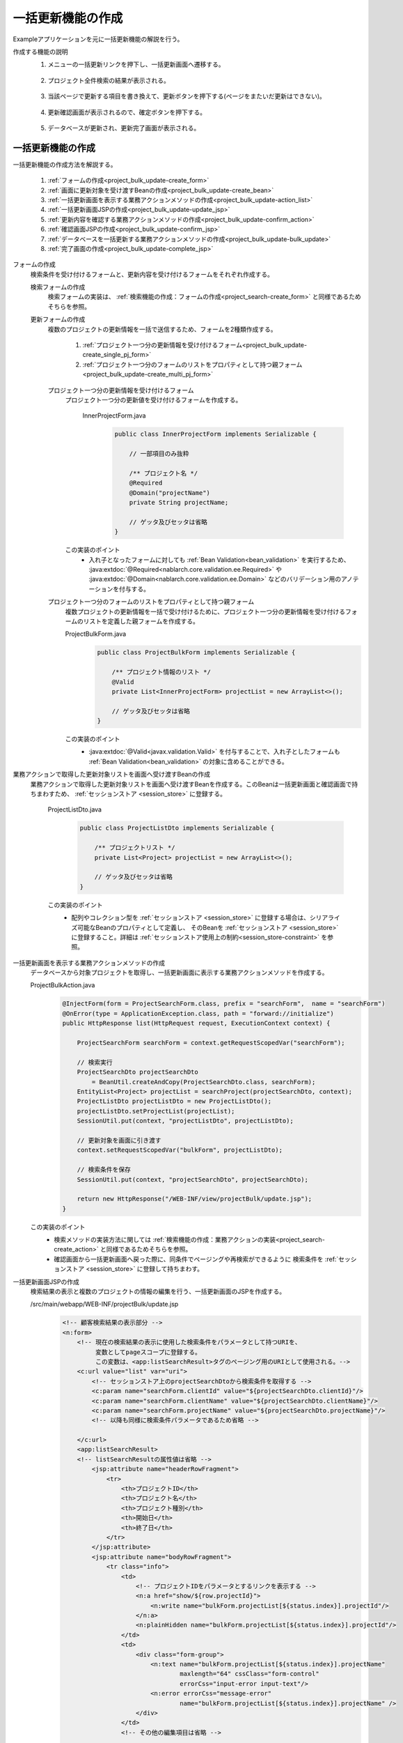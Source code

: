 .. _`project_bulk_update`:

一括更新機能の作成
==========================================
Exampleアプリケーションを元に一括更新機能の解説を行う。

作成する機能の説明
  1. メニューの一括更新リンクを押下し、一括更新画面へ遷移する。

    .. image:: ../images/project_bulk_update/project_bulk_update-menu.png
      :scale: 80

  2. プロジェクト全件検索の結果が表示される。

    .. image:: ../images/project_bulk_update/project_bulk_update-list.png
      :scale: 80

  3. 当該ページで更新する項目を書き換えて、更新ボタンを押下する(ページをまたいだ更新はできない)。

    .. image:: ../images/project_bulk_update/project_bulk_update-list_changed.png
      :scale: 80

  4. 更新確認画面が表示されるので、確定ボタンを押下する。

    .. image:: ../images/project_bulk_update/project_bulk_update-confirm.png
      :scale: 80

  5. データベースが更新され、更新完了画面が表示される。

    .. image:: ../images/project_bulk_update/project_bulk_update-complete.png
      :scale: 80

一括更新機能の作成
---------------------
一括更新機能の作成方法を解説する。

  #. :ref:`フォームの作成<project_bulk_update-create_form>`
  #. :ref:`画面に更新対象を受け渡すBeanの作成<project_bulk_update-create_bean>`
  #. :ref:`一括更新画面を表示する業務アクションメソッドの作成<project_bulk_update-action_list>`
  #. :ref:`一括更新画面JSPの作成<project_bulk_update-update_jsp>`
  #. :ref:`更新内容を確認する業務アクションメソッドの作成<project_bulk_update-confirm_action>`
  #. :ref:`確認画面JSPの作成<project_bulk_update-confirm_jsp>`
  #. :ref:`データベースを一括更新する業務アクションメソッドの作成<project_bulk_update-bulk_update>`
  #. :ref:`完了画面の作成<project_bulk_update-complete_jsp>`

.. _`project_bulk_update-create_form`:

フォームの作成
  検索条件を受け付けるフォームと、更新内容を受け付けるフォームをそれぞれ作成する。

  検索フォームの作成
    検索フォームの実装は、 :ref:`検索機能の作成：フォームの作成<project_search-create_form>` と同様であるためそちらを参照。

  更新フォームの作成
    複数のプロジェクトの更新情報を一括で送信するため、フォームを2種類作成する。

      #. :ref:`プロジェクト一つ分の更新情報を受け付けるフォーム<project_bulk_update-create_single_pj_form>`
      #. :ref:`プロジェクト一つ分のフォームのリストをプロパティとして持つ親フォーム<project_bulk_update-create_multi_pj_form>`

        .. image:: ../images/project_bulk_update/project_bulk_update-form.png

    .. _`project_bulk_update-create_single_pj_form`:

    プロジェクト一つ分の更新情報を受け付けるフォーム
      プロジェクト一つ分の更新値を受け付けるフォームを作成する。

        InnerProjectForm.java
          .. code-block:: java

            public class InnerProjectForm implements Serializable {

                // 一部項目のみ抜粋

                /** プロジェクト名 */
                @Required
                @Domain("projectName")
                private String projectName;

                // ゲッタ及びセッタは省略
            }

      この実装のポイント
        * 入れ子となったフォームに対しても  :ref:`Bean Validation<bean_validation>` を実行するため、
          :java:extdoc:`@Required<nablarch.core.validation.ee.Required>` や :java:extdoc:`@Domain<nablarch.core.validation.ee.Domain>`
          などのバリデーション用のアノテーションを付与する。

    .. _`project_bulk_update-create_multi_pj_form`:

    プロジェクト一つ分のフォームのリストをプロパティとして持つ親フォーム
      複数プロジェクトの更新情報を一括で受け付けるために、プロジェクト一つ分の更新情報を受け付けるフォームのリストを定義した親フォームを作成する。

      ProjectBulkForm.java
        .. code-block:: java

          public class ProjectBulkForm implements Serializable {

              /** プロジェクト情報のリスト */
              @Valid
              private List<InnerProjectForm> projectList = new ArrayList<>();

              // ゲッタ及びセッタは省略
          }

      この実装のポイント
        * :java:extdoc:`@Valid<javax.validation.Valid>` を付与することで、入れ子としたフォームも :ref:`Bean Validation<bean_validation>` の対象に含めることができる。

.. _`project_bulk_update-create_bean`:

業務アクションで取得した更新対象リストを画面へ受け渡すBeanの作成
  業務アクションで取得した更新対象リストを画面へ受け渡すBeanを作成する。このBeanは一括更新画面と確認画面で持ちまわすため、 :ref:`セッションストア <session_store>` に登録する。

    ProjectListDto.java
      .. code-block:: java

        public class ProjectListDto implements Serializable {

            /** プロジェクトリスト */
            private List<Project> projectList = new ArrayList<>();

            // ゲッタ及びセッタは省略
        }

    この実装のポイント
      * 配列やコレクション型を :ref:`セッションストア <session_store>` に登録する場合は、シリアライズ可能なBeanのプロパティとして定義し、
        そのBeanを :ref:`セッションストア <session_store>` に登録すること。詳細は :ref:`セッションストア使用上の制約<session_store-constraint>` を参照。

.. _`project_bulk_update-action_list`:

一括更新画面を表示する業務アクションメソッドの作成
  データベースから対象プロジェクトを取得し、一括更新画面に表示する業務アクションメソッドを作成する。

  ProjectBulkAction.java
    .. code-block:: java

      @InjectForm(form = ProjectSearchForm.class, prefix = "searchForm",  name = "searchForm")
      @OnError(type = ApplicationException.class, path = "forward://initialize")
      public HttpResponse list(HttpRequest request, ExecutionContext context) {

          ProjectSearchForm searchForm = context.getRequestScopedVar("searchForm");

          // 検索実行
          ProjectSearchDto projectSearchDto
              = BeanUtil.createAndCopy(ProjectSearchDto.class, searchForm);
          EntityList<Project> projectList = searchProject(projectSearchDto, context);
          ProjectListDto projectListDto = new ProjectListDto();
          projectListDto.setProjectList(projectList);
          SessionUtil.put(context, "projectListDto", projectListDto);

          // 更新対象を画面に引き渡す
          context.setRequestScopedVar("bulkForm", projectListDto);

          // 検索条件を保存
          SessionUtil.put(context, "projectSearchDto", projectSearchDto);

          return new HttpResponse("/WEB-INF/view/projectBulk/update.jsp");
      }

  この実装のポイント
    * 検索メソッドの実装方法に関しては :ref:`検索機能の作成：業務アクションの実装<project_search-create_action>` と同様であるためそちらを参照。
    * 確認画面から一括更新画面へ戻った際に、同条件でページングや再検索ができるように
      検索条件を :ref:`セッションストア <session_store>` に登録して持ちまわす。

.. _`project_bulk_update-update_jsp`:

一括更新画面JSPの作成
  検索結果の表示と複数のプロジェクトの情報の編集を行う、一括更新画面のJSPを作成する。

  /src/main/webapp/WEB-INF/projectBulk/update.jsp
    .. code-block:: jsp

      <!-- 顧客検索結果の表示部分 -->
      <n:form>
          <!-- 現在の検索結果の表示に使用した検索条件をパラメータとして持つURIを、
               変数としてpageスコープに登録する。
               この変数は、<app:listSearchResult>タグのページング用のURIとして使用される。-->
          <c:url value="list" var="uri">
              <!-- セッションストア上のprojectSearchDtoから検索条件を取得する -->
              <c:param name="searchForm.clientId" value="${projectSearchDto.clientId}"/>
              <c:param name="searchForm.clientName" value="${projectSearchDto.clientName}"/>
              <c:param name="searchForm.projectName" value="${projectSearchDto.projectName}"/>
              <!-- 以降も同様に検索条件パラメータであるため省略 -->

          </c:url>
          <app:listSearchResult>
          <!-- listSearchResultの属性値は省略 -->
              <jsp:attribute name="headerRowFragment">
                  <tr>
                      <th>プロジェクトID</th>
                      <th>プロジェクト名</th>
                      <th>プロジェクト種別</th>
                      <th>開始日</th>
                      <th>終了日</th>
                  </tr>
              </jsp:attribute>
              <jsp:attribute name="bodyRowFragment">
                  <tr class="info">
                      <td>
                          <!-- プロジェクトIDをパラメータとするリンクを表示する -->
                          <n:a href="show/${row.projectId}">
                              <n:write name="bulkForm.projectList[${status.index}].projectId"/>
                          </n:a>
                          <n:plainHidden name="bulkForm.projectList[${status.index}].projectId"/>
                      </td>
                      <td>
                          <div class="form-group">
                              <n:text name="bulkForm.projectList[${status.index}].projectName"
                                      maxlength="64" cssClass="form-control"
                                      errorCss="input-error input-text"/>
                              <n:error errorCss="message-error"
                                      name="bulkForm.projectList[${status.index}].projectName" />
                          </div>
                      </td>
                      <!-- その他の編集項目は省略 -->

                  </tr>
              </jsp:attribute>
          </app:listSearchResult>
          <div class="title-nav page-footer">
              <div class="button-nav">
                  <n:button id="bottomUpdateButton" uri="/action/projectBulk/confirmOfUpdate"
                      disabled="${isUpdatable}" cssClass="btn btn-raised btn-success">
                          更新</n:button>
                  <n:a id="bottomCreateButton" type="button" uri="/action/project"
                      cssClass="btn btn-raised btn-default" value="新規登録"></n:a>
              </div>
          </div>
      </n:form>

  この実装のポイント
    * 検索結果を表示するJSPの作成方法は :ref:`検索機能の作成：検索結果表示部分の作成<project_search-create_result_jsp>` と同様であるため、そちらを参照。
    * 確認画面から一括更新画面に戻った際に、同条件での再検索やページングが行えるように、 :ref:`セッションストア <session_store>` から取得した検索条件を元に検索条件パラメータを構成する。
      JSPでは、 :ref:`セッションストア <session_store>` に登録したオブジェクトは、リクエストスコープに登録したオブジェクトと同様に扱うことができる。
    * 配列型、もしくは :java:extdoc:`List<java.util.List>` 型プロパティの要素は、 `プロパティ名[index]` 形式でアクセスできる。
      詳細は :ref:`tag-access_rule` 参照。

.. _`project_bulk_update-confirm_action`:

更新内容の確認を行う業務アクションメソッドの作成
  更新内容の確認を行う業務アクションメソッドを作成する。

  ProjectBulkAction.java
    .. code-block:: java

      @InjectForm(form = ProjectBulkForm.class, prefix = "bulkForm", name = "bulkForm")
      @OnError(type = ApplicationException.class, path = "/WEB-INF/view/projectBulk/update.jsp")
      public HttpResponse confirmOfUpdate(HttpRequest request, ExecutionContext context) {

          ProjectBulkForm form = context.getRequestScopedVar("bulkForm");
          ProjectListDto dto = SessionUtil.get(context, "projectListDto");

          // 更新内容をセッションに上書き
          final List<InnerProjectForm> innerForms = form.getProjectList();
          dto.getProjectList()
             .forEach(project ->
                     innerForms.stream()
                               .filter(innerForm ->
                                       Objects.equals(innerForm.getProjectId(), project.getProjectId()
                                                                                       .toString()))
                               .findFirst()
                               .ifPresent(innerForm -> BeanUtil.copy(innerForm, project)));

          return new HttpResponse("/WEB-INF/view/projectBulk/confirmOfUpdate.jsp");
      }

  この実装のポイント
    * 更新する情報は :ref:`セッションストア <session_store>` に保持する。

.. _`project_bulk_update-confirm_jsp`:

確認画面JSPの作成
  変更後のプロジェクト情報を表示する画面のJSPを作成する。

  /src/main/webapp/WEB-INF/projectBulk/confirmOfUpdate.jsp
    .. code-block:: jsp

          <section>
              <div class="title-nav">
                  <span>プロジェクト検索一覧更新画面</span>
                  <div class="button-nav">
                      <n:form useToken="true">
                        <!-- ボタン部分は省略 -->
                      </n:form>
                  </div>
              </div>
              <h4 class="font-group">プロジェクト変更一覧</h4>
              <div>
                  <table class="table table-striped table-hover">
                      <tr>
                          <th>プロジェクトID</th>
                          <th>プロジェクト名</th>
                          <th>プロジェクト種別</th>
                          <th>開始日</th>
                          <th>終了日</th>
                      </tr>
                      <c:forEach var="row" items="${projectListDto.projectList}">
                          <tr class="<n:write name='oddEvenCss' />">
                              <td>
                                  <n:write name="row.projectId" />
                              </td>
                              <!-- 他項目は省略 -->
                          </tr>
                      </c:forEach>
                  </table>
              </div>
          </section>

.. _`project_bulk_update-bulk_update`:

データベースを一括更新する業務アクションメソッドの作成
  対象プロジェクトを一括で更新する。

  ProjectBulkAction.java
    .. code-block:: java

      @OnDoubleSubmission
      public HttpResponse update(HttpRequest request, ExecutionContext context) {

        ProjectListDto projectListDto = SessionUtil.get(context, "projectListDto");
        projectListDto.getProjectList().forEach(UniversalDao::update);

        return new HttpResponse(303, "redirect://completeOfUpdate");
      }

  この実装のポイント
    * 基本的な実装方法は  :ref:`更新機能の作成：データベースを更新する業務アクションメソッドの作成<project_update-create_decide_action>` と同様である。
    * :java:extdoc:`UniversalDao#update <nablarch.common.dao.UniversalDao.update(java.lang.Object)>` を更新件数分実行する。
      排他制御エラーが発生した場合は全件の更新がロールバックされる。

      .. tip::
        Exampleアプリケーションでは独自のエラー制御ハンドラを追加しているため、排他制御エラーにより :java:extdoc:`OptimisticLockException<javax.persistence.OptimisticLockException>` が発生した場合、
        排他制御エラー画面へ遷移する。ハンドラによるエラー制御の作成方法は、 :ref:`ハンドラで例外クラスに対応したエラーページに遷移させる <forward_error_page-handler>` を参照。

    * :java:extdoc:`UniversalDao<nablarch.common.dao.UniversalDao>` には、エンティティのリストを引数に取る
      :java:extdoc:`UniversalDao#batchUpdate <nablarch.common.dao.UniversalDao.batchUpdate(java.util.List)>` メソッドも用意されているが、
      このメソッドは :ref:`バッチ実行<universal_dao-batch_execute>` での使用を想定したものであり、排他制御を行わない。
      排他制御が必要である場合は、 :java:extdoc:`UniversalDao#update <nablarch.common.dao.UniversalDao.update(java.lang.Object)>`
      を使用すること。

.. _`project_bulk_update-complete_jsp`:

完了画面の表示
  完了画面の実装方法は :ref:`更新機能の作成：更新完了画面の作成<project_update-create_success_jsp>` と同様であるためそちらを参照。

一括更新機能の解説は以上。

:ref:`Getting Started TOPページへ <getting_started>`